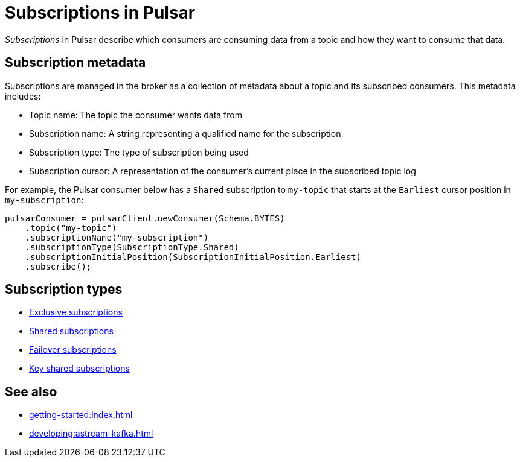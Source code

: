 = Subscriptions in Pulsar
:navtitle: Pulsar subscriptions overview
:page-tag: pulsar-subscriptions,quickstart,admin,dev,pulsar

_Subscriptions_ in Pulsar describe which consumers are consuming data from a topic and how they want to consume that data.

== Subscription metadata

Subscriptions are managed in the broker as a collection of metadata about a topic and its subscribed consumers.
This metadata includes:

* Topic name: The topic the consumer wants data from
* Subscription name: A string representing a qualified name for the subscription
* Subscription type: The type of subscription being used
* Subscription cursor: A representation of the consumer's current place in the subscribed topic log

For example, the Pulsar consumer below has a `Shared` subscription to `my-topic` that starts at the `Earliest` cursor position in `my-subscription`:

[source,java]
----
pulsarConsumer = pulsarClient.newConsumer(Schema.BYTES)
    .topic("my-topic")
    .subscriptionName("my-subscription")
    .subscriptionType(SubscriptionType.Shared)
    .subscriptionInitialPosition(SubscriptionInitialPosition.Earliest)
    .subscribe();
----

== Subscription types

* xref:astream-subscriptions-exclusive.adoc[Exclusive subscriptions]
* xref:astream-subscriptions-shared.adoc[Shared subscriptions]
* xref:astream-subscriptions-failover.adoc[Failover subscriptions]
* xref:astream-subscriptions-keyshared.adoc[Key shared subscriptions]

== See also

* xref:getting-started:index.adoc[]
* xref:developing:astream-kafka.adoc[]

